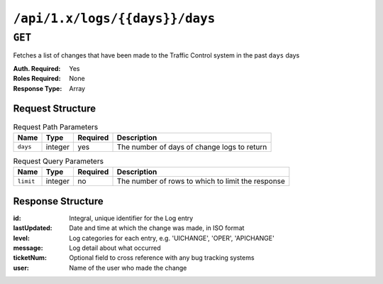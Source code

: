 ..
..
.. Licensed under the Apache License, Version 2.0 (the "License");
.. you may not use this file except in compliance with the License.
.. You may obtain a copy of the License at
..
..     http://www.apache.org/licenses/LICENSE-2.0
..
.. Unless required by applicable law or agreed to in writing, software
.. distributed under the License is distributed on an "AS IS" BASIS,
.. WITHOUT WARRANTIES OR CONDITIONS OF ANY KIND, either express or implied.
.. See the License for the specific language governing permissions and
.. limitations under the License.
..

.. _to-api-logs-days-days:

*******************************
``/api/1.x/logs/{{days}}/days``
*******************************

.. deprecated:: 1.1
	Use :ref:`to-api-logs` with the 'days' query parameter instead

``GET``
=======
Fetches a list of changes that have been made to the Traffic Control system in the past ``days`` days

:Auth. Required: Yes
:Roles Required: None
:Response Type:  Array

Request Structure
-----------------
.. table:: Request Path Parameters

	+-----------------+---------+----------+---------------------------------------------------+
	| Name            | Type    | Required | Description                                       |
	+=================+=========+==========+===================================================+
	| ``days``        | integer | yes      | The number of days of change logs to return       |
	+-----------------+---------+----------+---------------------------------------------------+

.. table:: Request Query Parameters

	+-----------------+---------+----------+---------------------------------------------------+
	| Name            | Type    | Required | Description                                       |
	+=================+=========+==========+===================================================+
	| ``limit``       | integer | no       | The number of rows to which to limit the response |
	+-----------------+---------+----------+---------------------------------------------------+

Response Structure
------------------
:id:          Integral, unique identifier for the Log entry
:lastUpdated: Date and time at which the change was made, in ISO format
:level:       Log categories for each entry, e.g. 'UICHANGE', 'OPER', 'APICHANGE'
:message:     Log detail about what occurred
:ticketNum:   Optional field to cross reference with any bug tracking systems
:user:        Name of the user who made the change

.. code-block:: json
	:caption: Response Example

	{ "response": [
		{
			"ticketNum": null,
			"level": "APICHANGE",
			"lastUpdated": "2018-10-24 16:07:17.45204+00",
			"user": "admin",
			"id": 430,
			"message": "Server updates queued for cdn 2"
		},
		{
			"ticketNum": null,
			"level": "APICHANGE",
			"lastUpdated": "2018-10-24 16:07:16.130401+00",
			"user": "admin",
			"id": 429,
			"message": "Snapshot of CRConfig performed for CDN-in-a-Box"
		}
	]}
